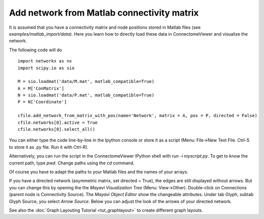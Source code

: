 .. _matlabnet:

===========================================
Add network from Matlab connectivity matrix
===========================================

It is assumed that you have a connectivity matrix and node positions stored in
Matlab files (see *examples/matlab_import/data*). Here you learn how to directly load these data in ConnectomeViewer
and visualize the network.

The following code will do ::

    import networkx as nx
    import scipy.io as sio

    M = sio.loadmat('data/M.mat', matlab_compatible=True)
    A = M['ConMatrix']
    N = sio.loadmat('data/P.mat', matlab_compatible=True)
    P = N['Coordinate']

    cfile.add_network_from_matrix_with_pos(name='Network', matrix = A, pos = P, directed = False)
    cfile.networks[0].active = True
    cfile.networks[0].select_all()

You can either type the code line-by-line in the Ipython console or store it as a
script (Menu: File->New Text File. Ctrl-S to store it as .py file. Run it with Ctrl-R).

Alternatively, you can run the script in the ConnectomeViewer IPython shell with *run -i myscript.py*.
To get to know the current path, type *pwd*. Change paths using the *cd* command.

Of course you have to adapt the paths to your Matlab files and the names of your arrays.

If you have a directed network (asymmetric matrix, set directed = True), the edges are
still displayed without arrows. But you can change this by opening the the *Mayavi Visualization Tree*
(Menu: View->Other). Double-click on Connections (parent node is Connectivity Source).
The *Mayavi Object Editor* show the changeable attributes. Under tab Glyph, subtab Glyph Source,
you select *Arrow Source*. Below you can adjust the look of the arrows of your directed network.

See also the :doc:`Graph Layouting Tutorial <tut_graphlayout>` to create different graph layouts.
